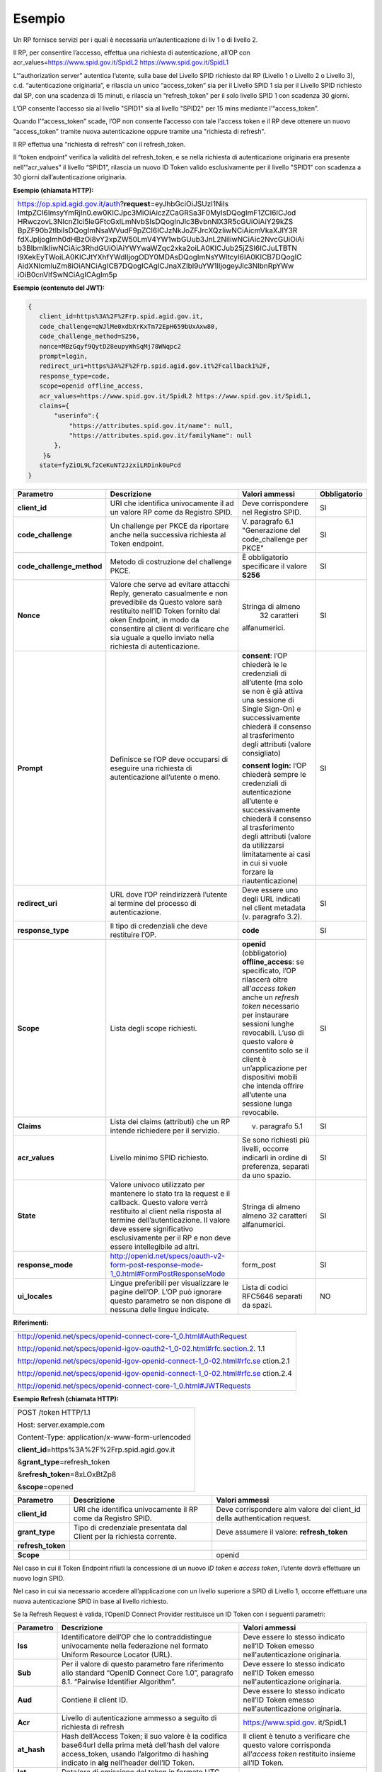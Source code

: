 Esempio
=======

Un RP fornisce servizi per i quali è necessaria un’autenticazione di liv
1 o di livello 2.

Il RP, per consentire l’accesso, effettua una richiesta di
autenticazione, all’OP con acr_values=\ https://www.spid.gov.it/SpidL2
https://www.spid.gov.it/SpidL1

L’“authorization server” autentica l’utente, sulla base del Livello SPID
richiesto dal RP (Livello 1 o Livello 2 o Livello 3), c.d.
“autenticazione originaria”, e rilascia un unico “access_token” sia per
il Livello SPID 1 sia per il Livello SPID richiesto dal SP, con una
scadenza di 15 minuti, e rilascia un “refresh_token” per il solo livello
SPID 1 con scadenza 30 giorni.

L’OP consente l’accesso sia al livello "SPID1" sia al livello "SPID2"
per 15 mins mediante l’“access_token”.

Quando l’“access_token” scade, l’OP non consente l’accesso con tale
l'access token e il RP deve ottenere un nuovo "access_token" tramite
nuova autenticazione oppure tramite una "richiesta di refresh".

Il RP effettua una “richiesta di refresh” con il refresh_token.

Il “token endpoint” verifica la validità del refresh_token, e se nella
richiesta di autenticazione originaria era presente nell’“acr_values” il
livello “SPID1”, rilascia un nuovo ID Token valido esclusivamente per il
livello "SPID1" con scadenza a 30 giorni dall’autenticazione originaria.

**Esempio (chiamata HTTP):**

+-----------------------------------------------------------------------+
| https://op.spid.agid.gov.it/auth?\ **request**\ =eyJhbGciOiJSUzI1NiIs |
| ImtpZCI6ImsyYmRjIn0.ew0KICJpc3MiOiAiczZCaGRSa3F0MyIsDQogImF1ZCI6ICJod |
| HRwczovL3NlcnZlci5leGFtcGxlLmNvbSIsDQogInJlc3BvbnNlX3R5cGUiOiAiY29kZS |
| BpZF90b2tlbiIsDQogImNsaWVudF9pZCI6ICJzNkJoZFJrcXQzIiwNCiAicmVkaXJlY3R |
| fdXJpIjogImh0dHBzOi8vY2xpZW50LmV4YW1wbGUub3JnL2NiIiwNCiAic2NvcGUiOiAi |
| b3BlbmlkIiwNCiAic3RhdGUiOiAiYWYwaWZqc2xka2oiLA0KICJub25jZSI6ICJuLTBTN |
| l9XekEyTWoiLA0KICJtYXhfYWdlIjogODY0MDAsDQogImNsYWltcyI6IA0KICB7DQogIC |
| AidXNlcmluZm8iOiANCiAgICB7DQogICAgICJnaXZlbl9uYW1lIjogeyJlc3NlbnRpYWw |
| iOiB0cnVlfSwNCiAgICAgIm5p                                             |
+-----------------------------------------------------------------------+

**Esempio (contenuto del JWT):**

.. code-block:: json

 {
    client_id=https%3A%2F%2Frp.spid.agid.gov.it,
    code_challenge=qWJlMe0xdbXrKxTm72EpH659bUxAxw80,
    code_challenge_method=S256,
    nonce=MBzGqyf9QytD28eupyWhSqMj78WNqpc2
    prompt=login,
    redirect_uri=https%3A%2F%2Frp.spid.agid.gov.it%2Fcallback1%2F,
    response_type=code,
    scope=openid offline_access, 
    acr_values=https://www.spid.gov.it/SpidL2 https://www.spid.gov.it/SpidL1,  
    claims={
        "userinfo":{
            "https://attributes.spid.gov.it/name": null,
            "https://attributes.spid.gov.it/familyName": null
        },
     }&
    state=fyZiOL9Lf2CeKuNT2JzxiLRDink0uPcd
 }                                                                     


+---------------------------+----------------------------------------------------------------------------------------+---------------------+------------------+
| **Parametro**             | **Descrizione**                                                                        | **Valori ammessi**  | **Obbligatorio** |
+---------------------------+----------------------------------------------------------------------------------------+---------------------+------------------+
| **client_id**             | URI che identifica univocamente il ad un valore RP come da Registro SPID.              | Deve corrispondere  | SI               |
|                           |                                                                                        | nel Registro SPID.  |                  |
+---------------------------+----------------------------------------------------------------------------------------+---------------------+------------------+
| **code_challenge**        | Un challenge per PKCE da riportare anche nella successiva richiesta al Token endpoint. | V. paragrafo 6.1    | SI               |
|                           |                                                                                        | "Generazione del    |                  |
|                           |                                                                                        | code_challenge      |                  |
|                           |                                                                                        | per PKCE"           |                  |
+---------------------------+----------------------------------------------------------------------------------------+---------------------+------------------+
| **code_challenge_method** | Metodo di costruzione del challenge PKCE.                                              | È obbligatorio      | SI               |
|                           |                                                                                        | specificare il      |                  | 
|                           |                                                                                        | valore **S256**     |                  |
+---------------------------+----------------------------------------------------------------------------------------+---------------------+------------------+
| **Nonce**                 | Valore che serve ad evitare attacchi Reply, generato casualmente e non prevedibile da  | Stringa di almeno   | SI               |
|                           | Questo valore sarà restituito nell’ID Token fornito dal oken Endpoint, in modo da      |  32 caratteri       |                  |
|                           | consentire al client di verificare che sia uguale a quello inviato nella richiesta di  | alfanumerici.       |                  |
|                           | autenticazione.                                                                        |                     |                  |
+---------------------------+----------------------------------------------------------------------------------------+---------------------+------------------+
| **Prompt**                | Definisce se l’OP deve occuparsi di eseguire una richiesta di autenticazione all’utente| **consent**:        | SI               |
|                           | o meno.                                                                                | l’OP chiederà le    |                  |
|                           |                                                                                        | le credenziali di   |                  |
|                           |                                                                                        | all’utente (ma solo |                  |
|                           |                                                                                        | se non è già attiva |                  | 
|                           |                                                                                        | una sessione di     |                  |
|                           |                                                                                        | Single Sign-On) e   |                  |  
|                           |                                                                                        | successivamente     |                  |
|                           |                                                                                        | chiederà il consenso|                  |
|                           |                                                                                        | al trasferimento    |                  |
|                           |                                                                                        | degli attributi     |                  |
|                           |                                                                                        | (valore consigliato)|                  |         
|                           |                                                                                        |                     |                  |
|                           |                                                                                        | **consent login:**  |                  |
|                           |                                                                                        | l’OP chiederà sempre|                  |
|                           |                                                                                        | le credenziali di   |                  |
|                           |                                                                                        | autenticazione      |                  |
|                           |                                                                                        | all’utente e        |                  |
|                           |                                                                                        | successivamente     |                  |
|                           |                                                                                        | chiederà il consenso|                  |
|                           |                                                                                        | al trasferimento    |                  |
|                           |                                                                                        | degli attributi     |                  |
|                           |                                                                                        | (valore da          |                  |
|                           |                                                                                        | utilizzarsi         |                  |
|                           |                                                                                        | limitatamente       |                  |
|                           |                                                                                        | ai casi in cui si   |                  |
|                           |                                                                                        | vuole forzare la    |                  |
|                           |                                                                                        | riautenticazione)   |                  |
+---------------------------+----------------------------------------------------------------------------------------+---------------------+------------------+
| **redirect_uri**          | URL dove l’OP reindirizzerà l’utente al termine del processo di autenticazione.        | Deve essere uno     | SI               |
|                           |                                                                                        | degli URL indicati  |                  |
|                           |                                                                                        | nel client metadata |                  |
|                           |                                                                                        | (v. paragrafo 3.2). |                  |
+---------------------------+----------------------------------------------------------------------------------------+---------------------+------------------+
| **response_type**         | Il tipo di credenziali che deve restituire l’OP.                                       | **code**            | SI               |
+---------------------------+----------------------------------------------------------------------------------------+---------------------+------------------+
| **Scope**                 | Lista degli scope richiesti.                                                           | **openid**          | SI               |
|                           |                                                                                        | (obbligatorio)      |                  |
|                           |                                                                                        | **offline_access**: |                  |
|                           |                                                                                        | se specificato, l’OP|                  |
|                           |                                                                                        | rilascerà oltre     |                  |
|                           |                                                                                        | all’\ *access token*|                  |
|                           |                                                                                        | anche un *refresh*  |                  |
|                           |                                                                                        | *token* necessario  |                  |
|                           |                                                                                        | per instaurare      |                  |
|                           |                                                                                        | sessioni lunghe     |                  |
|                           |                                                                                        | revocabili. L’uso di|                  |
|                           |                                                                                        | questo valore è     |                  |
|                           |                                                                                        | consentito solo se  |                  |
|                           |                                                                                        | il client è         |                  |
|                           |                                                                                        | un’applicazione     |                  |
|                           |                                                                                        | per dispositivi     |                  |
|                           |                                                                                        | mobili che intenda  |                  |
|                           |                                                                                        | offrire all’utente  |                  |
|                           |                                                                                        | una sessione lunga  |                  |
|                           |                                                                                        | revocabile.         |                  |
+---------------------------+----------------------------------------------------------------------------------------+---------------------+------------------+
| **Claims**                | Lista dei claims (attributi) che un RP intende richiedere per il servizio.             | v. paragrafo 5.1    | SI               |
+---------------------------+----------------------------------------------------------------------------------------+---------------------+------------------+
| **acr_values**            | Livello minimo SPID richiesto.                                                         | Se sono richiesti   | SI               |
|                           |                                                                                        | più livelli, occorre|                  |
|                           |                                                                                        | indicarli in ordine |                  |
|                           |                                                                                        | di preferenza,      |                  |
|                           |                                                                                        | separati da uno     |                  |
|                           |                                                                                        | spazio.             |                  |
+---------------------------+----------------------------------------------------------------------------------------+---------------------+------------------+
| **State**                 | Valore univoco utilizzato per mantenere lo stato tra la request e il callback. Questo  | Stringa di almeno   | SI               |
|                           | valore verrà restituito al client nella risposta al termine dell’autenticazione.       | almeno 32 caratteri |                  |
|                           | Il valore deve essere significativo esclusivamente per il RP e non deve essere         | alfanumerici.       |                  |
|                           | intellegibile ad altri.                                                                |                     |                  |
+---------------------------+----------------------------------------------------------------------------------------+---------------------+------------------+
| **response_mode**         | http://openid.net/specs/oauth-v2-form-post-response-mode-1_0.html#FormPostResponseMode | form_post           | SI               |
+---------------------------+----------------------------------------------------------------------------------------+---------------------+------------------+
| **ui_locales**            | Lingue preferibili per visualizzare le pagine dell’OP. L’OP può ignorare questo        | Lista di codici     | NO               |
|                           | parametro se non dispone di nessuna delle lingue indicate.                             | RFC5646 separati da |                  |
|                           |                                                                                        | spazi.              |                  |
+---------------------------+----------------------------------------------------------------------------------------+---------------------+------------------+

**Riferimenti:**

+-----------------------------------------------------------------------+
| http://openid.net/specs/openid-connect-core-1_0.html#AuthRequest      |
|                                                                       |
| http://openid.net/specs/openid-igov-oauth2-1_0-02.html#rfc.section.2. |
| 1.1                                                                   |
|                                                                       |
| http://openid.net/specs/openid-igov-openid-connect-1_0-02.html#rfc.se |
| ction.2.1                                                             |
|                                                                       |
| http://openid.net/specs/openid-igov-openid-connect-1_0-02.html#rfc.se |
| ction.2.4                                                             |
|                                                                       |
| http://openid.net/specs/openid-connect-core-1_0.html#JWTRequests      |
+-----------------------------------------------------------------------+

**Esempio Refresh (chiamata HTTP):**

+---------------------------------------------------+
| POST /token HTTP/1.1                              |
|                                                   |
| Host: server.example.com                          |
|                                                   |
| Content-Type: application/x-www-form-urlencoded   |
|                                                   |
| **client_id**\ =https%3A%2F%2Frp.spid.agid.gov.it |
|                                                   |
| &\ **grant_type**\ =refresh_token                 |
|                                                   |
| &\ **refresh_token**\ =8xLOxBtZp8                 |
|                                                   |
| &\ **scope**\ =opened                             |
+---------------------------------------------------+

+-----------------------+-----------------------+-----------------------+
| **Parametro**         | **Descrizione**       | **Valori ammessi**    |
+-----------------------+-----------------------+-----------------------+
| **client_id**         | URI che identifica    | Deve corrispondere    |
|                       | univocamente il RP    | alm valore del        |
|                       | come da Registro      | client_id della       |
|                       | SPID.                 | authentication        |
|                       |                       | request.              |
+-----------------------+-----------------------+-----------------------+
| **grant_type**        | Tipo di credenziale   | Deve assumere il      |
|                       | presentata dal Client | valore:               |
|                       | per la richiesta      | **refresh_token**     |
|                       | corrente.             |                       |
+-----------------------+-----------------------+-----------------------+
| **refresh_token**     |                       |                       |
+-----------------------+-----------------------+-----------------------+
| **Scope**             |                       | openid                |
+-----------------------+-----------------------+-----------------------+

Nel caso in cui il Token Endpoint rifiuti la concessione di un nuovo *ID
token* e *access token*, l’utente dovrà effettuare un nuovo login SPID.

Nel caso in cui sia necessario accedere all’applicazione con un livello
superiore a SPID di Livello 1, occorre effettuare una nuova
autenticazione SPID in base al livello richiesto.

Se la Refresh Request è valida, l’OpenID Connect Provider restituisce un
ID Token con i seguenti parametri:

+-----------------------+-----------------------+-----------------------+
| **Parametro**         | **Descrizione**       | **Valori ammessi**    |
+-----------------------+-----------------------+-----------------------+
| **Iss**               | Identificatore        | Deve essere lo stesso |
|                       | dell’OP che lo        | indicato nell'ID      |
|                       | contraddistingue      | Token emesso          |
|                       | univocamente nella    | nell'autenticazione   |
|                       | federazione nel       | originaria.           |
|                       | formato Uniform       |                       |
|                       | Resource Locator      |                       |
|                       | (URL).                |                       |
+-----------------------+-----------------------+-----------------------+
| **Sub**               | Per il valore di      | Deve essere lo stesso |
|                       | questo parametro fare | indicato nell'ID      |
|                       | riferimento allo      | Token emesso          |
|                       | standard “OpenID      | nell'autenticazione   |
|                       | Connect Core 1.0”,    | originaria.           |
|                       | paragrafo 8.1.        |                       |
|                       | “Pairwise Identifier  |                       |
|                       | Algorithm”.           |                       |
+-----------------------+-----------------------+-----------------------+
| **Aud**               | Contiene il client    | Deve essere lo stesso |
|                       | ID.                   | indicato nell'ID      |
|                       |                       | Token emesso          |
|                       |                       | nell'autenticazione   |
|                       |                       | originaria.           |
+-----------------------+-----------------------+-----------------------+
| **Acr**               | Livello di            | https://www.spid.gov. |
|                       | autenticazione        | it/SpidL1             |
|                       | ammesso a seguito di  |                       |
|                       | richiesta di refresh  |                       |
+-----------------------+-----------------------+-----------------------+
| **at_hash**           | Hash dell’Access      | Il client è tenuto a  |
|                       | Token; il suo valore  | verificare che questo |
|                       | è                     | valore corrisponda    |
|                       | la codifica base64url | all’\ *access token*  |
|                       | della prima metà      | restituito insieme    |
|                       | dell’hash del valore  | all’ID Token.         |
|                       | access_token, usando  |                       |
|                       | l’algoritmo di        |                       |
|                       | hashing indicato in   |                       |
|                       | **alg** nell’header   |                       |
|                       | dell’ID Token.        |                       |
+-----------------------+-----------------------+-----------------------+
| **Iat**               | Data/ora di emissione |                       |
|                       | del token in formato  |                       |
|                       | UTC.                  |                       |
+-----------------------+-----------------------+-----------------------+
| **Nbf**               | Data/ora di inizio    |                       |
|                       | validità del token in |                       |
|                       | formato UTC. Deve     |                       |
|                       | corrispondere con il  |                       |
|                       | valore di **iat**.    |                       |
+-----------------------+-----------------------+-----------------------+
| **Exp**               | Data/ora di scadenza  |                       |
|                       | del token in formato  |                       |
|                       | UTC                   |                       |
+-----------------------+-----------------------+-----------------------+
| **Jti**               | Identificatore unico  |                       |
|                       | dell’ID Token che il  |                       |
|                       | client può utilizzare |                       |
|                       | per prevenirne il     |                       |
|                       | riuso, rifiutando     |                       |
|                       | l’ID Token se già     |                       |
|                       | processato. Deve      |                       |
|                       | essere di difficile   |                       |
|                       | individuazione da     |                       |
|                       | parte di un           |                       |
|                       | attaccante e composto |                       |
|                       | da una stringa        |                       |
|                       | casuale.              |                       |
+-----------------------+-----------------------+-----------------------+
| **Nonce**             | Stringa casuale       | Il client è tenuto a  |
|                       | generata dal Client   | verificare che        |
|                       | per ciascuna sessione | coincida con quella   |
|                       | utente ed inviata     | inviata               |
|                       | nell’Authentication   | nell’Authentication   |
|                       | Request (parametro    | Request.              |
|                       | nonce), finalizzata a |                       |
|                       | mitigare attacchi     |                       |
|                       | replay.               |                       |
+-----------------------+-----------------------+-----------------------+

Il refresh token ottenuto con la richiesta di autenticazione ha una
validità massima di 30 giorni, entro i quali potrà essere utilizzato un
numero illimitato di volte. Allo scadere dei 30 giorni non potrà più
essere utilizzato e sarà necessario rieseguire l’autenticazione
completa.
